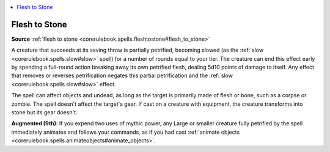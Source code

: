 
.. _`mythicadventures.mythicspells.fleshtostone`:

.. contents:: \ 

.. _`mythicadventures.mythicspells.fleshtostone#flesh_to_stone_mythic`: `mythicadventures.mythicspells.fleshtostone#flesh_to_stone`_

.. _`mythicadventures.mythicspells.fleshtostone#flesh_to_stone`:

Flesh to Stone
===============

\ **Source**\  :ref:`flesh to stone <corerulebook.spells.fleshtostone#flesh_to_stone>`

A creature that succeeds at its saving throw is partially petrified, becoming slowed (as the :ref:`slow <corerulebook.spells.slow#slow>`\  spell) for a number of rounds equal to your tier. The creature can end this effect early by spending a full-round action breaking away its own petrified flesh, dealing 5d10 points of damage to itself. Any effect that removes or reverses petrification negates this partial petrification and the :ref:`slow <corerulebook.spells.slow#slow>`\  effect.

The spell can affect objects and undead, as long as the target is primarily made of flesh or bone, such as a corpse or zombie. The spell doesn't affect the target's gear. If cast on a creature with equipment, the creature transforms into stone but its gear doesn't.

\ **Augmented (9th)**\ : If you expend two uses of mythic power, any Large or smaller creature fully petrified by the spell immediately animates and follows your commands, as if you had cast :ref:`animate objects <corerulebook.spells.animateobjects#animate_objects>`\ .
